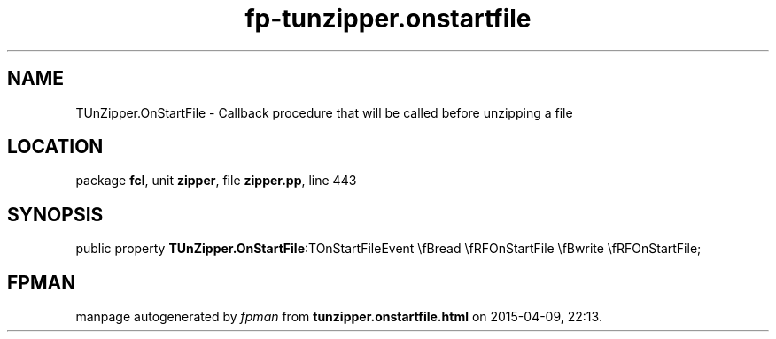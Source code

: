 .\" file autogenerated by fpman
.TH "fp-tunzipper.onstartfile" 3 "2014-03-14" "fpman" "Free Pascal Programmer's Manual"
.SH NAME
TUnZipper.OnStartFile - Callback procedure that will be called before unzipping a file
.SH LOCATION
package \fBfcl\fR, unit \fBzipper\fR, file \fBzipper.pp\fR, line 443
.SH SYNOPSIS
public property  \fBTUnZipper.OnStartFile\fR:TOnStartFileEvent \\fBread \\fRFOnStartFile \\fBwrite \\fRFOnStartFile;
.SH FPMAN
manpage autogenerated by \fIfpman\fR from \fBtunzipper.onstartfile.html\fR on 2015-04-09, 22:13.

